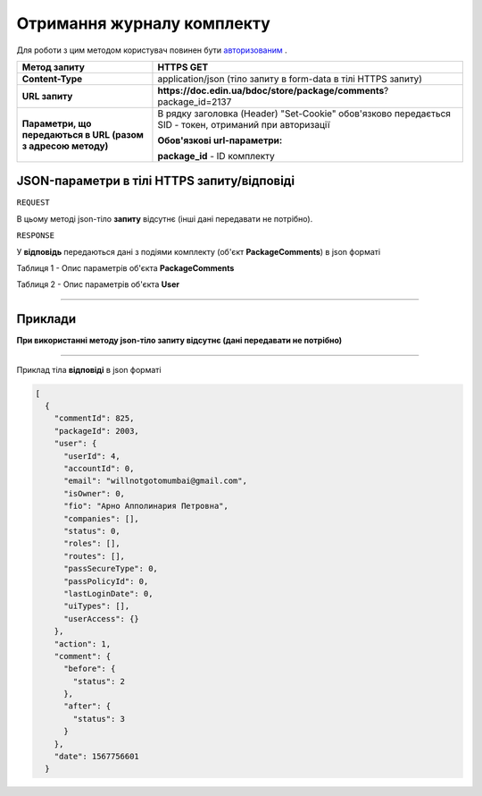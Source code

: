 #############################################################
**Отримання журналу комплекту**
#############################################################

Для роботи з цим методом користувач повинен бути `авторизованим <https://wiki-df-bank.edin.ua/uk/latest/API_DOCflow/Methods/Authorization.html>`__ .

+--------------------------------------------------------------+--------------------------------------------------------------------------------------------------------+
|                       **Метод запиту**                       |                                             **HTTPS GET**                                              |
+==============================================================+========================================================================================================+
| **Content-Type**                                             | application/json (тіло запиту в form-data в тілі HTTPS запиту)                                         |
+--------------------------------------------------------------+--------------------------------------------------------------------------------------------------------+
| **URL запиту**                                               |   **https://doc.edin.ua/bdoc/store/package/comments**?package_id=2137                                  |
+--------------------------------------------------------------+--------------------------------------------------------------------------------------------------------+
| **Параметри, що передаються в URL (разом з адресою методу)** | В рядку заголовка (Header) "Set-Cookie" обов'язково передається SID - токен, отриманий при авторизації |
|                                                              |                                                                                                        |
|                                                              | **Обов'язкові url-параметри:**                                                                         |
|                                                              |                                                                                                        |
|                                                              | **package_id** - ID комплекту                                                                          |
+--------------------------------------------------------------+--------------------------------------------------------------------------------------------------------+

**JSON-параметри в тілі HTTPS запиту/відповіді**
*******************************************************************

``REQUEST``

В цьому методі json-тіло **запиту** відсутнє (інші дані передавати не потрібно).

``RESPONSE``


У **відповідь** передаються дані з подіями комплекту (об'єкт **PackageComments**) в json форматі

Таблиця 1 - Опис параметрів об'єкта **PackageComments**

.. csv-table:: 
  :file: for_csv/PackageComments.csv
  :widths:  1, 12, 41
  :header-rows: 1
  :stub-columns: 0

Таблиця 2 - Опис параметрів об'єкта **User**

.. csv-table:: 
  :file: for_csv/User.csv
  :widths:  1, 12, 41
  :header-rows: 1
  :stub-columns: 0


--------------

**Приклади**
*****************

**При використанні методу json-тіло запиту відсутнє (дані передавати не потрібно)**

--------------

Приклад тіла **відповіді** в json форматі 

.. code:: ruby


  [
    {
      "commentId": 825,
      "packageId": 2003,
      "user": {
        "userId": 4,
        "accountId": 0,
        "email": "willnotgotomumbai@gmail.com",
        "isOwner": 0,
        "fio": "Арно Апполинария Петровна",
        "companies": [],
        "status": 0,
        "roles": [],
        "routes": [],
        "passSecureType": 0,
        "passPolicyId": 0,
        "lastLoginDate": 0,
        "uiTypes": [],
        "userAccess": {}
      },
      "action": 1,
      "comment": {
        "before": {
          "status": 2
        },
        "after": {
          "status": 3
        }
      },
      "date": 1567756601
    }



